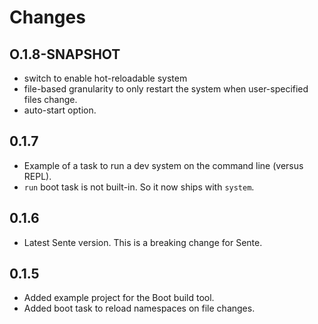 * Changes 
** O.1.8-SNAPSHOT
- switch to enable hot-reloadable system
- file-based granularity to only restart the system when user-specified files change.
- auto-start option.
** 0.1.7
- Example of a task to run a dev system on the command line (versus REPL).
- ~run~ boot task is not built-in. So it now ships with ~system~.
** 0.1.6
- Latest Sente version. This is a breaking change for Sente.
** 0.1.5
- Added example project for the Boot build tool.
- Added boot task to reload namespaces on file changes. 
